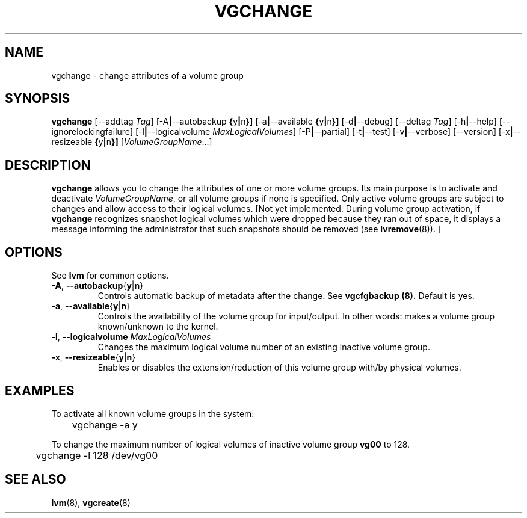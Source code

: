 .TH VGCHANGE 8 "LVM TOOLS" "Sistina Software UK" \" -*- nroff -*-
.SH NAME
vgchange \- change attributes of a volume group
.SH SYNOPSIS
.B vgchange
.RB [\-\-addtag
.IR Tag ]
.RB [\-A | \-\-autobackup " {" y | n }]
.RB [\-a | \-\-available " {" y | n }]
.RB [\-d | \-\-debug]
.RB [\-\-deltag
.IR Tag ]
.RB [\-h | \-\-help]
.RB [\-\-ignorelockingfailure]
.RB [\-l | \-\-logicalvolume
.IR MaxLogicalVolumes ]
.RB [\-P | \-\-partial]
.RB [-t | \-\-test]
.RB [\-v | \-\-verbose]
.RB [\-\-version ]
.RB [\-x | \-\-resizeable " {" y | n }]
.RI [ VolumeGroupName ...]
.SH DESCRIPTION
.B vgchange
allows you to change the attributes of one or more volume groups.
Its main purpose is to activate and deactivate
.IR VolumeGroupName ,
or all volume groups if none is specified.  Only active volume groups
are subject to changes and allow access to their logical volumes.
[Not yet implemented: During volume group activation, if
.B vgchange
recognizes snapshot logical volumes which were dropped because they ran
out of space, it displays a message informing the administrator that such
snapshots should be removed (see
.BR lvremove (8)).
]
.SH OPTIONS
See \fBlvm\fP for common options.
.TP
.BR \-A ", " \-\-autobackup { y | n }
Controls automatic backup of metadata after the change.  See
.B vgcfgbackup (8).
Default is yes.
.TP
.BR \-a ", " \-\-available { y | n }
Controls the availability of the volume group for input/output.
In other words: makes a volume group known/unknown to the kernel.
.TP
.BR \-l ", " \-\-logicalvolume " " \fIMaxLogicalVolumes\fR
Changes the maximum logical volume number of an existing inactive
volume group.
.TP
.BR \-x ", " \-\-resizeable { y | n }
Enables or disables the extension/reduction of this volume group
with/by physical volumes.
.SH EXAMPLES
To activate all known volume groups in the system:
.nf

\	vgchange -a y

.fi
To change the maximum number of logical volumes of inactive volume group
.B vg00
to 128.
.nf

\	vgchange -l 128 /dev/vg00

.fi
.SH SEE ALSO
.BR lvm (8),
.BR vgcreate (8)
